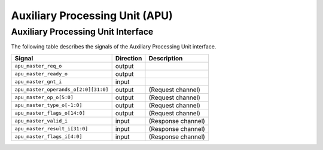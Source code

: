.. _apu:

Auxiliary Processing Unit (APU)
===============================

Auxiliary Processing Unit Interface
-----------------------------------

The following table describes the signals of the Auxiliary Processing Unit interface.

.. tabularcolumns:: |p{4cm}|l|p{9cm}|

+--------------------------------------+-----------+-----------------------------------------------+
| Signal                               | Direction | Description                                   |
+======================================+===========+===============================================+
| ``apu_master_req_o``                 | output    |                                               |
+--------------------------------------+-----------+-----------------------------------------------+
| ``apu_master_ready_o``               | output    |                                               |
+--------------------------------------+-----------+-----------------------------------------------+
| ``apu_master_gnt_i``                 | input     |                                               |
+--------------------------------------+-----------+-----------------------------------------------+
| ``apu_master_operands_o[2:0][31:0]`` | output    | (Request channel)                             |
+--------------------------------------+-----------+-----------------------------------------------+
| ``apu_master_op_o[5:0]``             | output    | (Request channel)                             |
+--------------------------------------+-----------+-----------------------------------------------+
| ``apu_master_type_o[-1:0]``          | output    | (Request channel)                             |
+--------------------------------------+-----------+-----------------------------------------------+
| ``apu_master_flags_o[14:0]``         | output    | (Request channel)                             |
+--------------------------------------+-----------+-----------------------------------------------+
| ``apu_master_valid_i``               | input     | (Response channel)                            |
+--------------------------------------+-----------+-----------------------------------------------+
| ``apu_master_result_i[31:0]``        | input     | (Response channel)                            |
+--------------------------------------+-----------+-----------------------------------------------+
| ``apu_master_flags_i[4:0]``          | input     | (Response channel)                            |
+--------------------------------------+-----------+-----------------------------------------------+
